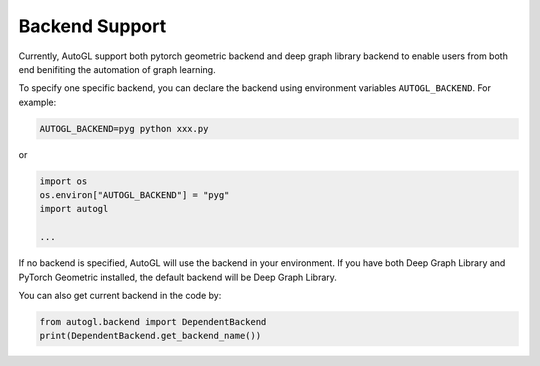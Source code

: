 .. _backend:

Backend Support
===============

Currently, AutoGL support both pytorch geometric backend and deep graph library backend to
enable users from both end benifiting the automation of graph learning.

To specify one specific backend, you can declare the backend using environment variables
``AUTOGL_BACKEND``. For example:

.. code-block :: cmd

    AUTOGL_BACKEND=pyg python xxx.py

or

.. code-block :: python

    import os
    os.environ["AUTOGL_BACKEND"] = "pyg"
    import autogl
    
    ...


If no backend is specified, AutoGL will use the backend in your environment. If you have both
Deep Graph Library and PyTorch Geometric installed, the default backend will be Deep Graph Library.

You can also get current backend in the code by:

.. code-block :: python

    from autogl.backend import DependentBackend
    print(DependentBackend.get_backend_name())
